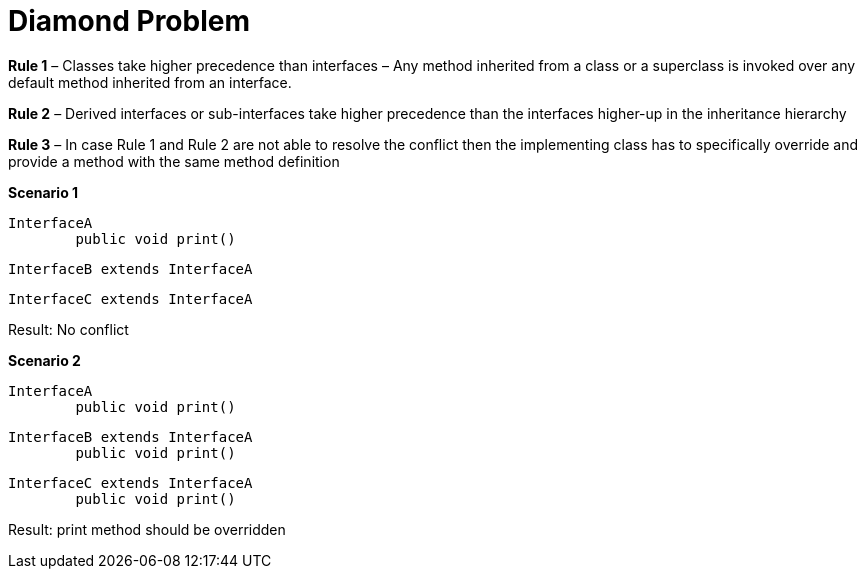 # Diamond Problem

**Rule 1** – Classes take higher precedence than interfaces – Any method inherited from a class or a superclass is invoked over any default method inherited from an interface.

**Rule 2** – Derived interfaces or sub-interfaces take higher precedence than the interfaces higher-up in the inheritance hierarchy

**Rule 3** – In case Rule 1 and Rule 2 are not able to resolve the conflict then the implementing class has to specifically override and provide a method with the same method definition

**Scenario 1**

    InterfaceA
    	public void print()
    	
    InterfaceB extends InterfaceA
    
    InterfaceC extends InterfaceA

Result: No conflict


**Scenario 2**

    InterfaceA
    	public void print()
    	
    InterfaceB extends InterfaceA
    	public void print()
    
    InterfaceC extends InterfaceA
    	public void print()
	
Result: print method should be overridden
 